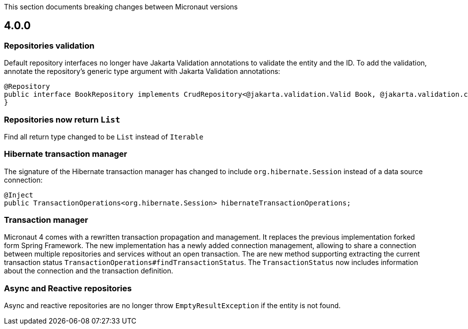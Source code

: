 This section documents breaking changes between Micronaut versions

== 4.0.0

=== Repositories validation

Default repository interfaces no longer have Jakarta Validation annotations to validate the entity and the ID.
To add the validation, annotate the repository's generic type argument with Jakarta Validation annotations:

[source,java]
----
@Repository
public interface BookRepository implements CrudRepository<@jakarta.validation.Valid Book, @jakarta.validation.constraints.NotNull Long> {
}
----

=== Repositories now return `List`

Find all return type changed to be `List` instead of `Iterable`

=== Hibernate transaction manager

The signature of the Hibernate transaction manager has changed to include `org.hibernate.Session` instead of a data source connection:

[source,java]
----
@Inject
public TransactionOperations<org.hibernate.Session> hibernateTransactionOperations;
----

=== Transaction manager

Micronaut 4 comes with a rewritten transaction propagation and management. It replaces the previous implementation forked form Spring Framework.
The new implementation has a newly added connection management, allowing to share a connection between multiple repositories and services without an open transaction. The are new method supporting extracting the current transaction status `TransactionOperations#findTransactionStatus`. The `TransactionStatus` now includes information about the connection and the transaction definition.

=== Async and Reactive repositories

Async and reactive repositories are no longer throw `EmptyResultException` if the entity is not found.


